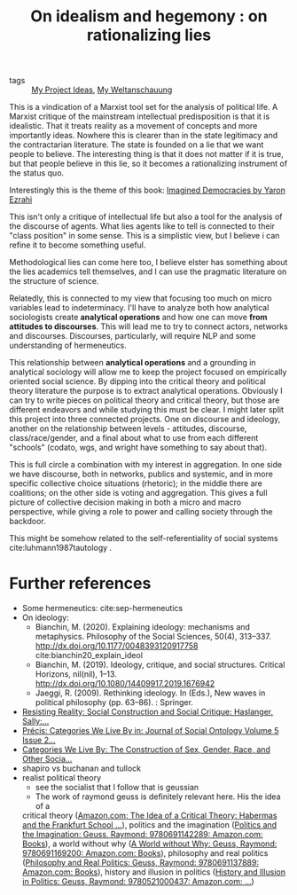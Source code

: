 #+TITLE: On idealism and hegemony : on rationalizing lies

:PROPERTIES:
:ID:       5b527294-87a5-47ee-a22c-94591b984e0f
:END:

- tags :: [[file:20200520213408-my_project_ideas.org][My Project Ideas]], [[file:20200628152829-my_weltanschauung.org][My Weltanschauung]]

This is a vindication of a Marxist tool set for the analysis of political life.
A Marxist critique of the mainstream intellectual predisposition is that it is
idealistic. That it treats reality as a movement of concepts and more
importantly ideas. Nowhere this is clearer than in the state legitimacy and the
contractarian literature. The state is founded on a lie that we want people to
believe. The interesting thing is that it does not matter if it is true, but
that people believe in this lie, so it becomes a rationalizing instrument of the
status quo.

Interestingly this is the theme of this book: [[https://www.cambridge.org/core/books/imagined-democracies/7AC17572F0734CB918CFC430D3A70CDE#fndtn-information][Imagined Democracies by Yaron Ezrahi]]

#+ATTR_ORG: :width 500
[[file:~/Drive/Org/imgs/political-fictions.jpeg]]



This isn't only a critique of intellectual life but also a tool for the analysis
of the discourse of agents. What lies agents like to tell is connected to their
"class position" in some sense. This is a simplistic view, but I believe i can
refine it to become something useful.

Methodological lies can come here too, I believe elster has something about the
lies academics tell themselves, and I can use the pragmatic literature on the
structure of science.

Relatedly, this is connected to my view that focusing too much on micro
variables lead to indeterminacy. I'll have to analyze both how analytical
sociologists create *analytical operations* and how one can move *from attitudes
to discourses*. This will lead me to try to connect actors, networks and
discourses. Discourses, particularly, will require NLP and some understanding of
hermeneutics.

This relationship between *analytical operations* and a grounding in analytical
sociology will allow me to keep the project focused on empirically oriented
social science. By dipping into the critical theory and political theory
literature the purpose is to extract analytical operations. Obviously I can try
to write pieces on political theory and critical theory, but those are different
endeavors and while studying this must be clear. I might later split this
project into three connected projects. One on discourse and ideology, another on
the relationship between levels - attitudes, discourse, class/race/gender, and a
final about what to use from each different "schools" (codato, wgs, and wright
have something to say about that).

This is full circle a combination with my interest in aggregation. In one side
we have discourse, both in networks, publics and systemic, and in more specific
collective choice situations (rhetoric); in the middle there are coalitions; on
the other side is voting and aggregation. This gives a full picture of
collective decision making in both a micro and macro perspective, while giving a
role to power and calling society through the backdoor.

This might be somehow related to the self-referentiality of social systems cite:luhmann1987tautology .

* Further references
- Some hermeneutics: cite:sep-hermeneutics
- On ideology:
  - Bianchin, M. (2020). Explaining ideology: mechanisms and metaphysics.  Philosophy of the Social Sciences, 50(4), 313–337.   http://dx.doi.org/10.1177/0048393120917758 cite:bianchin20_explain_ideol
  - Bianchin, M. (2019). Ideology, critique, and social structures. Critical  Horizons, nil(nil), 1–13. http://dx.doi.org/10.1080/14409917.2019.1676942
  - Jaeggi, R. (2009). Rethinking ideology. In (Eds.), New waves in political philosophy (pp. 63–86). : Springer.
- [[https://www.amazon.com/Resisting-Reality-Social-Construction-Critique/dp/0199892628/ref=sr_1_1?dchild=1&keywords=resisting+reality&qid=1595883797&sr=8-1][Resisting Reality: Social Construction and Social Critique: Haslanger, Sally:...]]
- [[https://www.degruyter.com/view/journals/jso/5/2/article-p229.xml][Précis: Categories We Live By in: Journal of Social Ontology Volume 5 Issue 2...]]
- [[https://www.amazon.com/Categories-We-Live-Construction-Philosophy/dp/019025680X/ref=sr_1_1?dchild=1&keywords=categories+we+live+by&qid=1595883776&sr=8-1][Categories We Live By: The Construction of Sex, Gender, Race, and Other Socia...]]
- shapiro vs buchanan and tullock
- realist political theory
  - see the socialist that I follow that is geussian
  - The work of raymond geuss is definitely relevant here. His the idea of a
  critical theory ([[https://www.amazon.com/Idea-Critical-Theory-Frankfurt-Philosophy/dp/0521284228/ref=sr_1_4?dchild=1&keywords=Raymond+Geuss&qid=1592087379&sr=8-4][Amazon.com: The Idea of a Critical Theory: Habermas and the
  Frankfurt School ...]]), politics and the imagination ([[https://www.amazon.com/Politics-Imagination-Raymond-Geuss/dp/0691142289/ref=sr_1_11?dchild=1&keywords=Raymond+Geuss&qid=1592087379&sr=8-11][Politics and the
  Imagination: Geuss, Raymond: 9780691142289: Amazon.com: Books]]), a world
  without why ([[https://www.amazon.com/World-without-Why-Raymond-Geuss/dp/0691169209/ref=pd_sbs_14_3/133-8381756-6856938?_encoding=UTF8&pd_rd_i=0691169209&pd_rd_r=c607293f-3370-4981-915f-4aa063737a12&pd_rd_w=DbHpb&pd_rd_wg=feIpO&pf_rd_p=d28ef93e-22cf-4527-b60a-90c984b5663d&pf_rd_r=SWSN4DJF28AFYF12VTFM&psc=1&refRID=SWSN4DJF28AFYF12VTFM][A World without Why: Geuss, Raymond: 9780691169200: Amazon.com:
  Books]]), philosophy and real politics ([[https://www.amazon.com/Philosophy-Real-Politics-Raymond-Geuss/dp/0691137889/ref=sr_1_5?dchild=1&keywords=Raymond+Geuss&qid=1592087379&sr=8-5#reader_0691137889][Philosophy and Real Politics: Geuss,
  Raymond: 9780691137889: Amazon.com: Books]]), history and illusion in politics
  ([[https://www.amazon.com/History-Illusion-Politics-Raymond-Geuss/dp/0521000432/ref=pd_sbs_14_6/133-8381756-6856938?_encoding=UTF8&pd_rd_i=0521000432&pd_rd_r=78e172e0-7b63-4b58-b23d-1473fccd0b81&pd_rd_w=CElco&pd_rd_wg=tUNIn&pf_rd_p=d28ef93e-22cf-4527-b60a-90c984b5663d&pf_rd_r=191BEQVD1JHZ12VKAMQZ&psc=1&refRID=191BEQVD1JHZ12VKAMQZ][History and Illusion in Politics: Geuss, Raymond: 9780521000437:
  Amazon.com: ...]])
